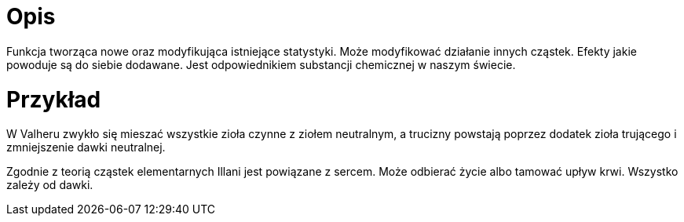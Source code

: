= Opis

Funkcja tworząca nowe oraz modyfikująca istniejące statystyki. 
Może modyfikować działanie innych cząstek. 
Efekty jakie powoduje są do siebie dodawane. 
Jest odpowiednikiem substancji chemicznej w naszym świecie. 

= Przykład

W Valheru zwykło się mieszać wszystkie zioła czynne z ziołem neutralnym, 
a trucizny powstają poprzez dodatek zioła trującego i zmniejszenie dawki neutralnej.

Zgodnie z teorią cząstek elementarnych Illani jest powiązane z sercem. 
Może odbierać życie albo tamować upływ krwi. Wszystko zależy od dawki.